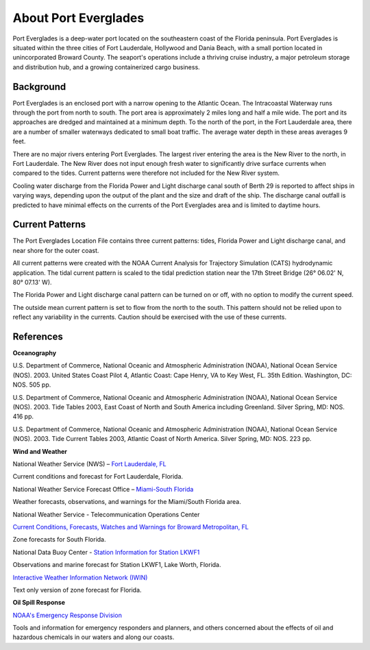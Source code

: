 .. keywords
   Everglades, Florida, Lauderdale, Hollywood, Dania, location

About Port Everglades
^^^^^^^^^^^^^^^^^^^^^^^^^^^^^^^^^^^^^^^^^^^
Port Everglades is a deep-water port located on the southeastern coast of the Florida peninsula. Port Everglades is situated within the three cities of Fort Lauderdale, Hollywood and Dania Beach, with a small portion located in unincorporated Broward County. The seaport's operations include a thriving cruise industry, a major petroleum storage and distribution hub, and a growing containerized cargo business.

Background
==========================

Port Everglades is an enclosed port with a narrow opening to the Atlantic Ocean. The Intracoastal Waterway runs through the port from north to south. The port area is approximately 2 miles long and half a mile wide. The port and its approaches are dredged and maintained at a minimum depth. To the north of the port, in the Fort Lauderdale area, there are a number of smaller waterways dedicated to small boat traffic. The average water depth in these areas averages 9 feet. 

There are no major rivers entering Port Everglades. The largest river entering the area is the New River to the north, in Fort Lauderdale. The New River does not input enough fresh water to significantly drive surface currents when compared to the tides. Current patterns were therefore not included for the New River system.

Cooling water discharge from the Florida Power and Light discharge canal south of Berth 29 is reported to affect ships in varying ways, depending upon the output of the plant and the size and draft of the ship. The discharge canal outfall is predicted to have minimal effects on the currents of the Port Everglades area and is limited to daytime hours.

Current Patterns
========================================

The Port Everglades Location File contains three current patterns: tides, Florida Power and Light discharge canal, and near shore for the outer coast.

All current patterns were created with the NOAA Current Analysis for Trajectory Simulation (CATS) hydrodynamic application. The tidal current pattern is scaled to the tidal prediction station near the 17th Street Bridge (26° 06.02' N, 80° 07.13' W). 

The Florida Power and Light discharge canal pattern can be turned on or off, with no option to modify the current speed.

The outside mean current pattern is set to flow from the north to the south. This pattern should not be relied upon to reflect any variability in the currents. Caution should be exercised with the use of these currents.


References
===========================================


**Oceanography**

U.S. Department of Commerce, National Oceanic and Atmospheric Administration (NOAA), National Ocean Service (NOS). 2003. United States Coast Pilot 4, Atlantic Coast: Cape Henry, VA to Key West, FL. 35th Edition. Washington, DC: NOS. 505 pp.

U.S. Department of Commerce, National Oceanic and Atmospheric Administration (NOAA), National Ocean Service (NOS). 2003. Tide Tables 2003, East Coast of North and South America including Greenland. Silver Spring, MD: NOS. 416 pp.

U.S. Department of Commerce, National Oceanic and Atmospheric Administration (NOAA), National Ocean Service (NOS). 2003. Tide Current Tables 2003, Atlantic Coast of North America. Silver Spring, MD: NOS. 223 pp.

**Wind and Weather**

.. _Fort Lauderdale, FL: http://forecast.weather.gov/MapClick.php?lat=44.90618742200047&lon=-66.98997651399964

National Weather Service (NWS) – `Fort Lauderdale, FL`_

Current conditions and forecast for Fort Lauderdale, Florida.


.. _Miami-South Florida: http://www.srh.noaa.gov/mfl/

National Weather Service Forecast Office – `Miami-South Florida`_

Weather forecasts, observations, and warnings for the Miami/South Florida area.


.. _Current Conditions, Forecasts, Watches and Warnings for Broward Metropolitan, FL: http://weather.noaa.gov/cgi-bin/iwszone?Sites=:flz072#t0?Sites=:flz072

National Weather Service - Telecommunication Operations Center

`Current Conditions, Forecasts, Watches and Warnings for Broward Metropolitan, FL`_

Zone forecasts for South Florida.


.. _Station Information for Station LKWF1: http://www.ndbc.noaa.gov/station_page.php?station=lkwf1

National Data Buoy Center - `Station Information for Station LKWF1`_

Observations and marine forecast for Station LKWF1, Lake Worth, Florida.

.. _Interactive Weather Information Network (IWIN): http://iwin.nws.noaa.gov/iwin/fl/zone.html

`Interactive Weather Information Network (IWIN)`_

Text only version of zone forecast for Florida.


**Oil Spill Response**

.. _NOAA's Emergency Response Division: http://response.restoration.noaa.gov

`NOAA's Emergency Response Division`_

Tools and information for emergency responders and planners, and others concerned about the effects of oil and hazardous chemicals in our waters and along our coasts.